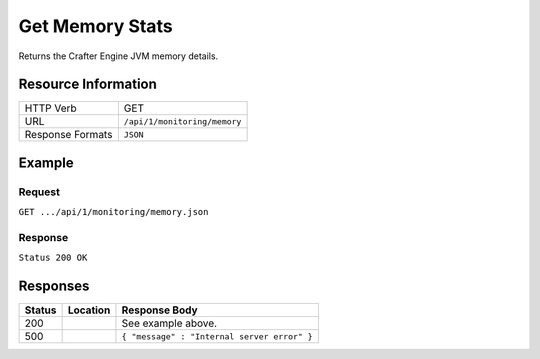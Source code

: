 .. _crafter-engine-api-monitoring-memory:

================
Get Memory Stats
================

Returns the Crafter Engine JVM memory details.

--------------------
Resource Information
--------------------

+----------------------------+-------------------------------------------------------------------+
|| HTTP Verb                 || GET                                                              |
+----------------------------+-------------------------------------------------------------------+
|| URL                       || ``/api/1/monitoring/memory``                                     |
+----------------------------+-------------------------------------------------------------------+
|| Response Formats          || ``JSON``                                                         |
+----------------------------+-------------------------------------------------------------------+

-------
Example
-------

^^^^^^^
Request
^^^^^^^

``GET .../api/1/monitoring/memory.json``

^^^^^^^^
Response
^^^^^^^^

``Status 200 OK``

.. code-block:: json
  :linenos:

  [
    {
      "name":"Heap MemoryMonitor",
      "init":"1 GB",
      "used":"1 GB",
      "committed":"2 GB",
      "max":"3 GB"
    },
    {
      "name":"Non Heap MemoryMonitor",
      "init":"2 MB",
      "used":"273 MB",
      "committed":"277 MB",
      "max":"-1 bytes"
    },
    {
      "name":"Code Cache",
      "init":"2 MB",
      "used":"84 MB",
      "committed":"84 MB",
      "max":"240 MB"
    },
    {
      "name":"Metaspace",
      "init":"0 bytes",
      "used":"168 MB",
      "committed":"171 MB",
      "max":"-1 bytes"
    },
    {
      "name":"Compressed Class Space",
      "init":"0 bytes",
      "used":"20 MB",
      "committed":"21 MB",
      "max":"1 GB"
    },
    {
      "name":"PS Eden Space",
      "init":"256 MB",
      "used":"886 MB",
      "committed":"1 GB",
      "max":"1 GB"
    },
    {
      "name":"PS Survivor Space",
      "init":"42 MB",
      "used":"38 MB",
      "committed":"39 MB",
      "max":"39 MB"
    },
    {
      "name":"PS Old Gen",
      "init":"683 MB",
      "used":"206 MB",
      "committed":"1 GB",
      "max":"2 GB"
    }
  ]

---------
Responses
---------

+---------+--------------------------------+-----------------------------------------------------+
|| Status || Location                      || Response Body                                      |
+=========+================================+=====================================================+
|| 200    ||                               || See example above.                                 |
+---------+--------------------------------+-----------------------------------------------------+
|| 500    ||                               || ``{ "message" : "Internal server error" }``        |
+---------+--------------------------------+-----------------------------------------------------+
